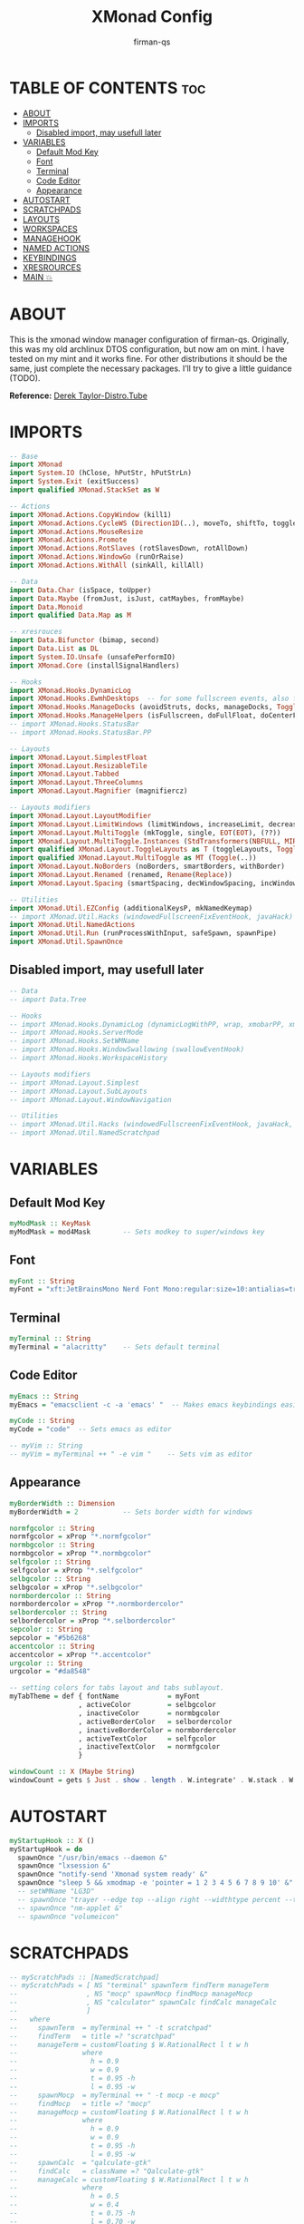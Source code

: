#+TITLE: XMonad Config
#+AUTHOR: firman-qs
#+PROPERTY: header-args :tangle xmonad.hs
#+auto_tangle: t
#+STARTUP: showeverything

* TABLE OF CONTENTS :toc:
- [[#about][ABOUT]]
- [[#imports][IMPORTS]]
  - [[#disabled-import-may-usefull-later][Disabled import, may usefull later]]
- [[#variables][VARIABLES]]
  - [[#default-mod-key][Default Mod Key]]
  - [[#font][Font]]
  - [[#terminal][Terminal]]
  - [[#code-editor][Code Editor]]
  - [[#appearance][Appearance]]
- [[#autostart][AUTOSTART]]
- [[#scratchpads][SCRATCHPADS]]
- [[#layouts][LAYOUTS]]
- [[#workspaces][WORKSPACES]]
- [[#managehook][MANAGEHOOK]]
- [[#named-actions][NAMED ACTIONS]]
- [[#keybindings][KEYBINDINGS]]
- [[#xresrources][XRESROURCES]]
- [[#main-][MAIN 💥]]

* ABOUT
This is the xmonad window manager configuration of firman-qs. Originally, this was my old archlinux DTOS configuration, but now am on mint. I have tested on my mint and it works fine. For other distributions it should be the same, just complete the necessary packages. I’ll try to give a little guidance (TODO).

*Reference:* [[https://gitlab.com/dwt1][Derek Taylor-Distro.Tube]]
* IMPORTS
#+begin_src haskell
-- Base
import XMonad
import System.IO (hClose, hPutStr, hPutStrLn)
import System.Exit (exitSuccess)
import qualified XMonad.StackSet as W

-- Actions
import XMonad.Actions.CopyWindow (kill1)
import XMonad.Actions.CycleWS (Direction1D(..), moveTo, shiftTo, toggleWS, WSType(..), nextScreen, prevScreen)
import XMonad.Actions.MouseResize
import XMonad.Actions.Promote
import XMonad.Actions.RotSlaves (rotSlavesDown, rotAllDown)
import XMonad.Actions.WindowGo (runOrRaise)
import XMonad.Actions.WithAll (sinkAll, killAll)

-- Data
import Data.Char (isSpace, toUpper)
import Data.Maybe (fromJust, isJust, catMaybes, fromMaybe)
import Data.Monoid
import qualified Data.Map as M

-- xresrouces
import Data.Bifunctor (bimap, second)
import Data.List as DL
import System.IO.Unsafe (unsafePerformIO)
import XMonad.Core (installSignalHandlers)

-- Hooks
import XMonad.Hooks.DynamicLog
import XMonad.Hooks.EwmhDesktops  -- for some fullscreen events, also for xcomposite in obs.
import XMonad.Hooks.ManageDocks (avoidStruts, docks, manageDocks, ToggleStruts(..))
import XMonad.Hooks.ManageHelpers (isFullscreen, doFullFloat, doCenterFloat)
-- import XMonad.Hooks.StatusBar
-- import XMonad.Hooks.StatusBar.PP

-- Layouts
import XMonad.Layout.SimplestFloat
import XMonad.Layout.ResizableTile
import XMonad.Layout.Tabbed
import XMonad.Layout.ThreeColumns
import XMonad.Layout.Magnifier (magnifiercz)

-- Layouts modifiers
import XMonad.Layout.LayoutModifier
import XMonad.Layout.LimitWindows (limitWindows, increaseLimit, decreaseLimit)
import XMonad.Layout.MultiToggle (mkToggle, single, EOT(EOT), (??))
import XMonad.Layout.MultiToggle.Instances (StdTransformers(NBFULL, MIRROR, NOBORDERS))
import qualified XMonad.Layout.ToggleLayouts as T (toggleLayouts, ToggleLayout(Toggle))
import qualified XMonad.Layout.MultiToggle as MT (Toggle(..))
import XMonad.Layout.NoBorders (noBorders, smartBorders, withBorder)
import XMonad.Layout.Renamed (renamed, Rename(Replace))
import XMonad.Layout.Spacing (smartSpacing, decWindowSpacing, incWindowSpacing, decScreenSpacing, incScreenSpacing)

-- Utilities
import XMonad.Util.EZConfig (additionalKeysP, mkNamedKeymap)
-- import XMonad.Util.Hacks (windowedFullscreenFixEventHook, javaHack)
import XMonad.Util.NamedActions
import XMonad.Util.Run (runProcessWithInput, safeSpawn, spawnPipe)
import XMonad.Util.SpawnOnce
#+end_src
** Disabled import, may usefull later
#+begin_src haskell :tangle no
-- Data
-- import Data.Tree

-- Hooks
-- import XMonad.Hooks.DynamicLog (dynamicLogWithPP, wrap, xmobarPP, xmobarColor, shorten, PP(..))
-- import XMonad.Hooks.ServerMode
-- import XMonad.Hooks.SetWMName
-- import XMonad.Hooks.WindowSwallowing (swallowEventHook)
-- import XMonad.Hooks.WorkspaceHistory

-- Layouts modifiers
-- import XMonad.Layout.Simplest
-- import XMonad.Layout.SubLayouts
-- import XMonad.Layout.WindowNavigation

-- Utilities
-- import XMonad.Util.Hacks (windowedFullscreenFixEventHook, javaHack, trayerAboveXmobarEventHook, trayAbovePanelEventHook, trayerPaddingXmobarEventHook, trayPaddingXmobarEventHook, trayPaddingEventHook)
-- import XMonad.Util.NamedScratchpad
#+end_src

* VARIABLES
** Default Mod Key
#+begin_src haskell
myModMask :: KeyMask
myModMask = mod4Mask        -- Sets modkey to super/windows key
#+end_src
** Font
#+begin_src haskell
myFont :: String
myFont = "xft:JetBrainsMono Nerd Font Mono:regular:size=10:antialias=true:hinting=true"
#+end_src
** Terminal
#+begin_src haskell
myTerminal :: String
myTerminal = "alacritty"    -- Sets default terminal
#+end_src
** Code Editor
#+begin_src haskell
myEmacs :: String
myEmacs = "emacsclient -c -a 'emacs' "  -- Makes emacs keybindings easier to type

myCode :: String
myCode = "code"  -- Sets emacs as editor

-- myVim :: String
-- myVim = myTerminal ++ " -e vim "    -- Sets vim as editor
#+end_src
** Appearance
#+begin_src haskell
myBorderWidth :: Dimension
myBorderWidth = 2           -- Sets border width for windows

normfgcolor :: String
normfgcolor = xProp "*.normfgcolor"
normbgcolor :: String
normbgcolor = xProp "*.normbgcolor"
selfgcolor :: String
selfgcolor = xProp "*.selfgcolor"
selbgcolor :: String
selbgcolor = xProp "*.selbgcolor"
normbordercolor :: String
normbordercolor = xProp "*.normbordercolor"
selbordercolor :: String
selbordercolor = xProp "*.selbordercolor"
sepcolor :: String
sepcolor = "#5b6268"
accentcolor :: String
accentcolor = xProp "*.accentcolor"
urgcolor :: String
urgcolor = "#da8548"

-- setting colors for tabs layout and tabs sublayout.
myTabTheme = def { fontName            = myFont
                 , activeColor         = selbgcolor
                 , inactiveColor       = normbgcolor
                 , activeBorderColor   = selbordercolor
                 , inactiveBorderColor = normbordercolor
                 , activeTextColor     = selfgcolor
                 , inactiveTextColor   = normfgcolor
                 }

windowCount :: X (Maybe String)
windowCount = gets $ Just . show . length . W.integrate' . W.stack . W.workspace . W.current . windowset
#+end_src
* AUTOSTART
#+begin_src haskell
myStartupHook :: X ()
myStartupHook = do
  spawnOnce "/usr/bin/emacs --daemon &"
  spawnOnce "lxsession &"
  spawnOnce "notify-send 'Xmonad system ready' &"
  spawnOnce "sleep 5 && xmodmap -e 'pointer = 1 2 3 4 5 6 7 8 9 10' &"
  -- setWMName "LG3D"
  -- spawnOnce "trayer --edge top --align right --widthtype percent --transparent true --alpha 0 --tint 0x000000 --width 1.2 --height 22 &"
  -- spawnOnce "nm-applet &"
  -- spawnOnce "volumeicon"
#+end_src
* SCRATCHPADS
#+begin_src haskell :tangle no
-- myScratchPads :: [NamedScratchpad]
-- myScratchPads = [ NS "terminal" spawnTerm findTerm manageTerm
--                 , NS "mocp" spawnMocp findMocp manageMocp
--                 , NS "calculator" spawnCalc findCalc manageCalc
--                 ]
--   where
--     spawnTerm  = myTerminal ++ " -t scratchpad"
--     findTerm   = title =? "scratchpad"
--     manageTerm = customFloating $ W.RationalRect l t w h
--                where
--                  h = 0.9
--                  w = 0.9
--                  t = 0.95 -h
--                  l = 0.95 -w
--     spawnMocp  = myTerminal ++ " -t mocp -e mocp"
--     findMocp   = title =? "mocp"
--     manageMocp = customFloating $ W.RationalRect l t w h
--                where
--                  h = 0.9
--                  w = 0.9
--                  t = 0.95 -h
--                  l = 0.95 -w
--     spawnCalc  = "qalculate-gtk"
--     findCalc   = className =? "Qalculate-gtk"
--     manageCalc = customFloating $ W.RationalRect l t w h
--                where
--                  h = 0.5
--                  w = 0.4
--                  t = 0.75 -h
--                  l = 0.70 -w
#+end_src

* LAYOUTS
#+begin_src haskell
{- Defining a bunch of layouts, many that I don't use. limitWindows n sets
maximum number of windows displayed for layout. mySpacing n sets the gap size
around the windows.
-}
tall     = renamed [Replace "tall"]
           $ limitWindows 5
           $ addTabs shrinkText myTabTheme
           -- $ subLayout [] (smartBorders Simplest)
           $ smartSpacing 4
           $ ResizableTall 1 (3/100) (1/2) []
monocle  = renamed [Replace "monocle"]
           $ addTabs shrinkText myTabTheme
           -- $ subLayout [] (smartBorders Simplest)
           $ Full
floats   = renamed [Replace "floats"]
           $ simplestFloat
thrColMagn = renamed [Replace "3ColMagn"]
           $ magnifiercz 1.3
           $ limitWindows 7
           $ addTabs shrinkText myTabTheme
           -- $ subLayout [] (smartBorders Simplest)
           $ ThreeCol 1 (3/100) (1/2)
thrRowMagn = renamed [Replace "3RowMagn"]
           $ magnifiercz 1.3
           $ limitWindows 7
           $ addTabs shrinkText myTabTheme
           -- $ subLayout [] (smartBorders Simplest)
           $ Mirror
           $ ThreeCol 1 (3/100) (1/2)
tabs     = renamed [Replace "tabs"]
           $ tabbed shrinkText myTabTheme

-- The layout hook
myLayoutHook = avoidStruts
               $ mouseResize
               $ T.toggleLayouts floats
               $ mkToggle (NBFULL ?? NOBORDERS ?? EOT) myDefaultLayout
  where
    myDefaultLayout = smartBorders
                    $ withBorder myBorderWidth
                    $ tall
                    -- $ configurableNavigation noNavigateBorders tall
                    ||| noBorders tabs
                    ||| floats
                    ||| thrColMagn
                    ||| thrRowMagn
                    ||| noBorders monocle
#+end_src
* WORKSPACES
#+begin_src haskell
-- myWorkspaces = [" 1 ", " 2 ", " 3 ", " 4 ", " 5 ", " 6 ", " 7 ", " 8 ", " 9 ", " 10 "]
myWorkspaces = ["Main", "Int", "Str", "Arr", "Imp", "Type", "Mus", "Vid", "Func", "Utl"]
-- myWorkspaces = ["1", "2", "3", "4", "5", "6", "7", "8", "9", "10"]
-- myWorkspaces = ["一", "二", "三", "四", "五", "六", "7七", "八", "九", "十"]
-- myWorkspaces =
--         " 1 : <fn=2>\xf111</fn> " :
--         " 2 : <fn=2>\xf1db</fn> " :
--         " 3 : <fn=2>\xf192</fn> " :
--         " 4 : <fn=2>\xf025</fn> " :
--         " 5 : <fn=2>\xf03d</fn> " :
--         " 6 : <fn=2>\xf1e3</fn> " :
--         " 7 : <fn=2>\xf07b</fn> " :
--         " 8 : <fn=2>\xf21b</fn> " :
--         " 9 : <fn=2>\xf21e</fn> " :
--         []
myWorkspaceIndices = M.fromList $ zipWith (,) myWorkspaces [1..] -- (,) == \x y -> (x,y)

clickable ws = "<action=xdotool key super+"++show i++">"++ws++"</action>"
    where i = fromJust $ M.lookup ws myWorkspaceIndices
#+end_src

#+RESULTS:

* MANAGEHOOK
#+begin_src haskell
myManageHook :: XMonad.Query (Data.Monoid.Endo WindowSet)
myManageHook = composeAll
  -- 'doFloat' forces a window to float.  Useful for dialog boxes and such.
  -- using 'doShift ( myWorkspaces !! 7)' sends program to workspace 8!
  -- I'm doing it this way because otherwise I would have to write out the full
  -- name of my workspaces and the names would be very long if using clickable workspaces.
  [ className =? "confirm"         --> doFloat
  , className =? "file_progress"   --> doFloat
  , className =? "dialog"          --> doFloat
  , className =? "download"        --> doFloat
  , className =? "error"           --> doFloat
  , className =? "Xfce-polkit"     --> doCenterFloat
  , className =? "notification"    --> doFloat
  , className =? "pinentry-gtk-2"  --> doFloat
  , className =? "splash"          --> doFloat
  , className =? "toolbar"         --> doFloat
  , className =? "Yad"             --> doCenterFloat
  , className =? "Microsoft-edge"  --> doShift ( myWorkspaces !! 1 )
  , (className =? "Microsoft-edge" <&&> resource =? "Dialog") --> doFloat
  , isFullscreen -->  doFullFloat] -- <+> namedScratchpadManageHook myScratchPads
#+end_src
* NAMED ACTIONS
#+begin_src haskell
subtitle' ::  String -> ((KeyMask, KeySym), NamedAction)
subtitle' x = ((0,0), NamedAction $ map toUpper
                      $ sep ++ "\n-- " ++ x ++ " --\n" ++ sep)
  where
    sep = replicate (6 + length x) '-'

showKeybindings :: [((KeyMask, KeySym), NamedAction)] -> NamedAction
showKeybindings x = addName "Show Keybindings" $ io $ do
  h <- spawnPipe $ "yad --text-info --fontname='JetBrainsMono Nerd Font 12' --fore=#46d9ff back=#282c36 --center --geometry=1200x750 --title \"XMonad keybindings\""
  --hPutStr h (unlines $ showKm x) -- showKM adds ">>" before subtitles
  hPutStr h (unlines $ showKmSimple x) -- showKmSimple doesn't add ">>" to subtitles
  hClose h
  return ()
#+end_src

* KEYBINDINGS
#+begin_src haskell
myKeys :: XConfig l0 -> [((KeyMask, KeySym), NamedAction)]
myKeys c =
    --(subtitle "Custom Keys":) $ mkNamedKeymap c $
    let subKeys str ks = subtitle' str : mkNamedKeymap c ks in
    subKeys "Xmonad Essentials"
    [ ("M-C-r", addName "Recompile XMonad"      $ spawn "xmonad --recompile")
    , ("M-S-<F5>", addName "Restart XMonad"     $ spawn "xmonad --restart")
    , ("M-S-q", addName "Quit XMonad"           $ io exitSuccess)
    , ("M-x",   addName "Quit XMonad"           $ spawn "dm-logout")
    , ("M-q",   addName "Kill focused window"   $ kill1)
    , ("M-S-q", addName "Kill all windows on WS"$ killAll)
    , ("M-d",   addName "Run prompt"            $ spawn "dm_run.py")
    , ("M-S-b", addName "Toggle bar show/hide"  $ sendMessage ToggleStruts)
    ]

    ^++^ subKeys "Switch to workspace"
    [ ("M-1", addName "Switch to workspace 1"   $ windows $ W.greedyView $ myWorkspaces !! 0)
    , ("M-2", addName "Switch to workspace 2"   $ windows $ W.greedyView $ myWorkspaces !! 1)
    , ("M-3", addName "Switch to workspace 3"   $ windows $ W.greedyView $ myWorkspaces !! 2)
    , ("M-4", addName "Switch to workspace 4"   $ windows $ W.greedyView $ myWorkspaces !! 3)
    , ("M-5", addName "Switch to workspace 5"   $ windows $ W.greedyView $ myWorkspaces !! 4)
    , ("M-6", addName "Switch to workspace 6"   $ windows $ W.greedyView $ myWorkspaces !! 5)
    , ("M-7", addName "Switch to workspace 7"   $ windows $ W.greedyView $ myWorkspaces !! 6)
    , ("M-8", addName "Switch to workspace 8"   $ windows $ W.greedyView $ myWorkspaces !! 7)
    , ("M-9", addName "Switch to workspace 9"   $ windows $ W.greedyView $ myWorkspaces !! 8)
    , ("M-0", addName "Switch to workspace 10"  $ windows $ W.greedyView $ myWorkspaces !! 9)
    ]

    ^++^ subKeys "Send window to workspace"
    [ ("M-S-1", addName "Send to workspace 1"   $ windows $ W.shift $ myWorkspaces !! 0)
    , ("M-S-2", addName "Send to workspace 2"   $ windows $ W.shift $ myWorkspaces !! 1)
    , ("M-S-3", addName "Send to workspace 3"   $ windows $ W.shift $ myWorkspaces !! 2)
    , ("M-S-4", addName "Send to workspace 4"   $ windows $ W.shift $ myWorkspaces !! 3)
    , ("M-S-5", addName "Send to workspace 5"   $ windows $ W.shift $ myWorkspaces !! 4)
    , ("M-S-6", addName "Send to workspace 6"   $ windows $ W.shift $ myWorkspaces !! 5)
    , ("M-S-7", addName "Send to workspace 7"   $ windows $ W.shift $ myWorkspaces !! 6)
    , ("M-S-8", addName "Send to workspace 8"   $ windows $ W.shift $ myWorkspaces !! 7)
    , ("M-S-9", addName "Send to workspace 9"   $ windows $ W.shift $ myWorkspaces !! 8)
    , ("M-S-0", addName "Send to workspace 10"  $ windows $ W.shift $ myWorkspaces !! 9)
    ]

    ^++^ subKeys "Move window to WS and go there"
    [ ("M-S-<Page_Up>", addName "Move window to next WS"    $ shiftTo Next nonNSP >> moveTo Next nonNSP)
    , ("M-S-<Page_Down>", addName "Move window to prev WS"  $ shiftTo Prev nonNSP >> moveTo Prev nonNSP)
    ]

    ^++^ subKeys "Window navigation"
    [ ("M-j", addName "Move focus to next window"               $ windows W.focusDown)
    , ("M-k", addName "Move focus to prev window"               $ windows W.focusUp)
    , ("M-m", addName "Move focus to master window"             $ windows W.focusMaster)
    , ("M-S-j", addName "Swap focused window with next window"  $ windows W.swapDown)
    , ("M-S-k", addName "Swap focused window with prev window"  $ windows W.swapUp)
    , ("M-S-m", addName "Swap focused window with master window"$ windows W.swapMaster)
    , ("M-<Backspace>", addName "Move focused window to master" $ promote)
    , ("M-S-,", addName "Rotate all windows except master"      $ rotSlavesDown)
    , ("M-S-.", addName "Rotate all windows current stack"      $ rotAllDown)
    ]

    {- | Dmenu scripts (dmscripts)
    In Xmonad and many tiling window managers, M-p is the default keybinding to
    launch dmenu_run, so I've decided to use M-p plus KEY for these dmenu scripts.
    -}
    ^++^ subKeys "Dmenu scripts"
    [ ("M-p h", addName "List all dmscripts"    $ spawn "dm-hub")
    , ("M-p b", addName "Set background"        $ spawn "dm-setbg")
    , ("M-p c", addName "Edit config files"     $ spawn "dm-confedit")
    , ("M-p m", addName "View manpages"         $ spawn "dm-man")
    , ("M-p o", addName "Store and copy notes"  $ spawn "dm-note")
    , ("M-p x", addName "Logout Menu"           $ spawn "dm-logout")
    , ("M-p r", addName "Listen to online radio"$ spawn "dm-radio")
    , ("M-p s", addName "Record Screen"         $ spawn "dm-record")
    , ("M-p w", addName "Search various engines"$ spawn "dm-websearch")
    , ("M-p n", addName "Connect Wifi"          $ spawn "dm-wifi")
    , ("M-p p", addName "Pick Color"            $ spawn "gpick -s")
    , ("M-p z", addName "Open Zotero"           $ spawn "zotero-snap")
    ]

    ^++^ subKeys "Favorite programs"
    [ ("M-<Return>", addName "Launch terminal"  $ spawn myTerminal)
    , ("M-b", addName "Launch web browser"      $ spawn "microsoft-edge")
    , ("M-e", addName "Launch file manager"     $ spawn "thunar")
    , ("M-s", addName "Launch file manager"     $ spawn "flameshot gui")
    , ("M-M1-h", addName "Launch htop"          $ spawn (myTerminal ++ " -e htop"))
    ]

    ^++^ subKeys "Monitors"
    [ ("M-.", addName "Switch focus to next monitor"    $ nextScreen)
    , ("M-,", addName "Switch focus to prev monitor"    $ prevScreen)
    ]

    -- Switch layouts
    ^++^ subKeys "Switch layouts"
    [ ("M-<Tab>", addName "Switch to next layout"   $ sendMessage NextLayout)
    , ("M-f", addName "Toggle noborders/full"       $ sendMessage (MT.Toggle NBFULL) >> sendMessage ToggleStruts)
    ]

    -- Window resizing
    ^++^ subKeys "Window resizing"
    [ ("M-h", addName "Shrink window"               $ sendMessage Shrink)
    , ("M-l", addName "Expand window"               $ sendMessage Expand)
    , ("M-M1-j", addName "Shrink window vertically" $ sendMessage MirrorShrink)
    , ("M-M1-k", addName "Expand window vertically" $ sendMessage MirrorExpand)
    ]

    -- Floating windows
    ^++^ subKeys "Floating windows"
    [ ("M-S-<Space>", addName "Toggle float layout" $ sendMessage (T.Toggle "floats"))
    , ("M-t", addName "Sink a floating window"      $ withFocused $ windows . W.sink)
    , ("M-S-t", addName "Sink all floated windows"  $ sinkAll)
    ]

    -- Increase/decrease spacing (gaps)
    ^++^ subKeys "Window spacing (gaps)"
    [ ("M-g j", addName "Decrease window spacing" $ decWindowSpacing 4)
    , ("M-g k", addName "Increase window spacing" $ incWindowSpacing 4)
    , ("M-g h", addName "Decrease screen spacing" $ decScreenSpacing 4)
    , ("M-g l", addName "Increase screen spacing" $ incScreenSpacing 4)
    ]

    -- Increase/decrease windows in the master pane or the stack
    ^++^ subKeys "Increase/decrease windows in master pane or the stack"
    [ ("M-S-<Up>", addName "Increase clients in master pane"   $ sendMessage (IncMasterN 1))
    , ("M-S-<Down>", addName "Decrease clients in master pane" $ sendMessage (IncMasterN (-1)))
    , ("M-=", addName "Increase max # of windows for layout"   $ increaseLimit)
    , ("M--", addName "Decrease max # of windows for layout"   $ decreaseLimit)
    ]

    {- | Sublayouts
    This is used to push windows to tabbed sublayouts, or pull them out of it.
    -}
    -- ^++^ subKeys "Sublayouts"
    -- [ ("M-C-h", addName "pullGroup L"           $ sendMessage $ pullGroup L)
    -- , ("M-C-l", addName "pullGroup R"           $ sendMessage $ pullGroup R)
    -- , ("M-C-k", addName "pullGroup U"           $ sendMessage $ pullGroup U)
    -- , ("M-C-j", addName "pullGroup D"           $ sendMessage $ pullGroup D)
    -- , ("M-C-m", addName "MergeAll"              $ withFocused (sendMessage . MergeAll))
    -- , ("M-C-u", addName "UnMerge"               $ withFocused (sendMessage . UnMerge))
    -- , ("M-C-/", addName "UnMergeAll"            $ withFocused (sendMessage . UnMergeAll))
    -- , ("M-C-.", addName "Switch focus next tab" $ onGroup W.focusUp')
    -- , ("M-C-,", addName "Switch focus prev tab" $ onGroup W.focusDown')
    -- ]

    {- | Scratchpads
    Toggle show/hide these programs. They run on a hidden workspace.
    When you toggle them to show, it brings them to current workspace.
    Toggle them to hide and it sends them back to hidden workspace (NSP).
    -}
    -- ^++^ subKeys "Scratchpads"
    -- [ ("M-` 1", addName "Toggle scratchpad terminal"   $ namedScratchpadAction myScratchPads "terminal")
    -- , ("M-` 2", addName "Toggle scratchpad mocp"       $ namedScratchpadAction myScratchPads "mocp")
    -- , ("M-` 3", addName "Toggle scratchpad calculator" $ namedScratchpadAction myScratchPads "calculator")
    -- ]

    -- Controls for mocp music player (SUPER-u followed by a key)
    ^++^ subKeys "Mocp music player"
    [ ("M-u p", addName "mocp play"                $ spawn "mocp --play")
    , ("M-u l", addName "mocp next"                $ spawn "mocp --next")
    , ("M-u h", addName "mocp prev"                $ spawn "mocp --previous")
    , ("M-u <Space>", addName "mocp toggle pause"  $ spawn "mocp --toggle-pause")
    ]

    -- Emacs (SUPER-e followed by a key)
    ^++^ subKeys "Code Editor"
    [ ("M-c c", addName "VS Code"                   $ spawn myCode)
    , ("M-c e", addName "Emacsclient"               $ spawn myEmacs)
    , ("M-c a", addName "Emacsclient EMMS (music)"  $ spawn (myEmacs ++ "--eval '(emms)' --eval '(emms-play-directory-tree \"~/Music/\")'"))
    , ("M-c b", addName "Emacsclient Ibuffer"       $ spawn (myEmacs ++ "--eval '(ibuffer)'"))
    , ("M-c d", addName "Emacsclient Dired"         $ spawn (myEmacs ++ "--eval '(dired nil)'"))
    , ("M-c m", addName "Mousepad"                  $ spawn "mousepad")
    ]

    -- Multimedia Keys
    ^++^ subKeys "Multimedia keys"
    [ ("<XF86AudioMute>", addName "Toggle audio mute"   $ spawn "volumecontrol.sh -o m")
    , ("<XF86AudioLowerVolume>", addName "Lower volume" $ spawn "volumecontrol.sh -o d")
    , ("<XF86AudioRaiseVolume>", addName "Raise volume" $ spawn "volumecontrol.sh -o i")
    , ("<XF86MonBrightnessDown>", addName "Raise vol"   $ spawn "brightnesscontrol.sh d")
    , ("<XF86MonBrightnessUp>", addName "Raise vol"     $ spawn "brightnesscontrol.sh i")
    , ("<Print>", addName "Take screenshot"             $ spawn "flameshotgui")
    ]

    -- Workspace
    ^++^ subKeys "Workspace"
    [ ("M1-<Tab>", addName "Cycle with last WS" $ toggleWS) ]

    -- The following lines are needed for named scratchpads.
  where
    nonNSP          = WSIs (return (\ws -> W.tag ws /= "NSP"))
    nonEmptyNonNSP  = WSIs (return (\ws -> isJust (W.stack ws) && W.tag ws /= "NSP"))
#+end_src

* XRESROURCES
#+begin_src haskell
getFromXres :: String -> IO String
getFromXres key = fromMaybe "" . findValue key <$> runProcessWithInput "xrdb" ["-query"] ""
  where
    findValue :: String -> String -> Maybe String
    findValue xresKey xres =
      snd <$> (
                DL.find ((== xresKey) . fst)
                $ catMaybes
                $ splitAtColon
                <$> lines xres
              )

    splitAtColon :: String -> Maybe (String, String)
    splitAtColon str = splitAtTrimming str <$> (DL.elemIndex ':' str)

    splitAtTrimming :: String -> Int -> (String, String)
    splitAtTrimming str idx = bimap trim trim . (second tail) $ splitAt idx str

    trim :: String -> String
    trim = DL.dropWhileEnd (isSpace) . DL.dropWhile (isSpace)

xProp :: String -> String
xProp = unsafePerformIO . getFromXres
#+end_src

* MAIN 💥
#+begin_src haskell
main :: IO ()
main = do
  -- Launching three instances of xmobar on their monitors.
  -- xmproc0 <- spawnPipe ("xmobar -x 0 $HOME/.xmobarrc ")
  xmproc0 <- spawnPipe ("~/.cabal/bin/xmobar -x 0 $HOME/.xmobarrc " ++ "-B" ++ normbgcolor ++ " -F" ++ normfgcolor)
  -- xmproc0 <- spawnPipe ("xmobar -x 0 $HOME/.xmobarrc -B '#555555' -F '#000000'")
  -- the xmonad, ya know...what the WM is named after!
  xmonad $ addDescrKeys' ((mod4Mask, xK_F1), showKeybindings) myKeys $ ewmh $ docks $ def
    { manageHook         = myManageHook <+> manageDocks
    -- , handleEventHook    = windowedFullscreenFixEventHook <> swallowEventHook (className =? "Alacritty"  <||> className =? "st-256color" <||> className =? "XTerm") (return True) <> trayerPaddingXmobarEventHook
    -- , handleEventHook    = windowedFullscreenFixEventHook
    , handleEventHook    = fullscreenEventHook
    , modMask            = myModMask
    , terminal           = myTerminal
    , startupHook        = myStartupHook
    , layoutHook         = myLayoutHook
    , workspaces         = myWorkspaces
    , borderWidth        = myBorderWidth
    , normalBorderColor  = normbordercolor
    , focusedBorderColor = selbordercolor
    -- , logHook = dynamicLogWithPP $  filterOutWsPP [scratchpadWorkspaceTag] $ xmobarPP
    , logHook = dynamicLogWithPP $ xmobarPP
        { ppOutput = \x -> hPutStrLn xmproc0 x   -- xmobar on monitor 1
        , ppCurrent = xmobarColor normfgcolor "" . wrap "[" "]"
          -- Visible but not current workspace
        , ppVisible = xmobarColor selfgcolor "" . clickable
          -- Hidden workspace
        -- , ppHidden = xmobarColor selbgcolor "" . wrap "*" "" . clickable
        , ppHidden = xmobarColor accentcolor "" . wrap "*" "" . clickable
          -- Hidden workspaces (no windows)
        -- , ppHiddenNoWindows = xmobarColor selbgcolor "" . clickable
          -- Title of active window
        , ppTitle = xmobarColor normfgcolor "" . wrap " " "" . shorten 60
          -- Separator character
        , ppSep =  "<fc=" ++ sepcolor ++ "> <fn=1>|</fn> </fc>"
          -- Urgent workspace
        , ppUrgent = xmobarColor urgcolor "" . wrap "!" "!"
          -- Adding # of windows on current workspace to the bar
        , ppExtras  = [windowCount]
          -- order of things in xmobar
        , ppOrder  = \(ws:l:t:ex) -> [ws,l]++ex++[t]
        }
    }
#+end_src

#+RESULTS:
